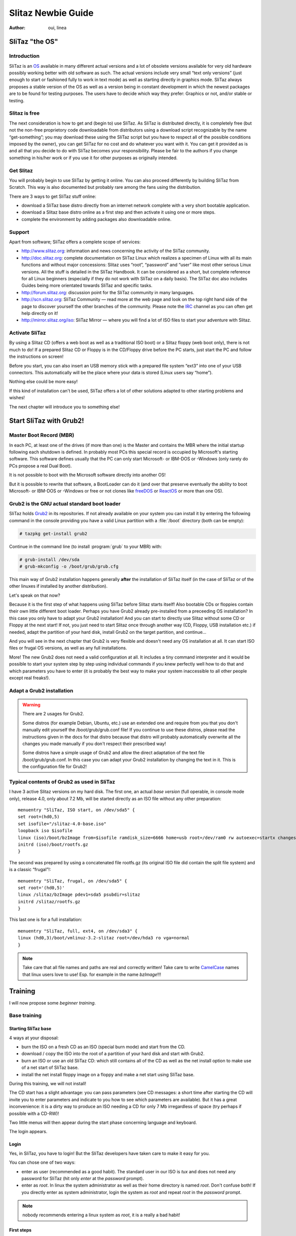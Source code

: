 .. http://doc.slitaz.org/en:guides:newbie
.. en/guides/newbie.txt · Last modified: 2013/01/31 21:15 by linea

.. _newbie:

Slitaz Newbie Guide
===================

:author: oui, linea


SliTaz "the OS"
---------------


Introduction
^^^^^^^^^^^^

SliTaz is an OS_ available in many different actual versions and a lot of obsolete versions available for very old hardware possibly working better with old software as such.
The actual versions include very small “text only versions” (just enough to start or fashioned fully to work in text mode) as well as starting directly in graphics mode.
SliTaz always proposes a stable version of the OS as well as a version being in constant development in which the newest packages are to be found for testing purposes.
The users have to decide which way they prefer: Graphics or not, and/or stable or testing.


Slitaz is free
^^^^^^^^^^^^^^

The next consideration is how to get and (begin to) use SliTaz.
As SliTaz is distributed directly, it is completely free (but not the non-free proprietory code downloadable from distributors using a download script recognizable by the name “get-something”; you may download these using the SliTaz script but you have to respect all of the possible conditions imposed by the owner), you can get SliTaz for no cost and do whatever you want with it.
You can get it provided as is and all that you decide to do with SliTaz becomes your responsibility.
Please be fair to the authors if you change something in his/her work or if you use it for other purposes as originally intended.


Get Slitaz
^^^^^^^^^^

You will probably begin to use SliTaz by getting it online.
You can also proceed differently by building SliTaz from Scratch.
This way is also documented but probably rare among the fans using the distribution.

There are 3 ways to get SliTaz stuff online:

* download a SliTaz base distro directly from an internet network complete with a very short bootable application.
* download a Slitaz base distro online as a first step and then activate it using one or more steps.
* complete the environment by adding packages also downloadable online.


Support
^^^^^^^

Apart from software; SliTaz offers a complete scope of services:

* `<http://www.slitaz.org>`_: information and news concerning the activity of the SliTaz community.
* `<http://doc.slitaz.org>`_: complete documentation on SliTaz Linux which realizes a specimen of Linux with all its main functions and without major concessions: Slitaz uses “root”, “password” and “user” like most other serious Linux versions.
  All the stuff is detailed in the SliTaz Handbook.
  It can be considered as a short, but complete reference for all Linux beginners (especially if they do not work with SliTaz on a daily basis).
  The SliTaz doc also includes Guides being more orientated towards SliTaz and specific tasks.
* `<http://forum.slitaz.org>`_: discussion point for the SliTaz community in many languages.
* `<http://scn.slitaz.org>`_: SliTaz Community — read more at the web page and look on the top right hand side of the page to discover yourself the other branches of the community.
  Please note the IRC_ channel as you can often get help directly on it!
* `<http://mirror.slitaz.org/iso>`_: SliTaz Mirror — where you will find a lot of ISO files to start your adventure with Slitaz.


Activate SliTaz
^^^^^^^^^^^^^^^

By using a Slitaz CD (offers a web boot as well as a traditional ISO boot) or a Slitaz floppy (web boot only), there is not much to do!
If a prepared Slitaz CD or Floppy is in the CD/Floppy drive before the PC starts, just start the PC and follow the instructions on screen!

Before you start, you can also insert an USB memory stick with a prepared file system “ext3” into one of your USB connectors.
This automatically will be the place where your data is stored (Linux users say “home”).

Nothing else could be more easy!

If this kind of installation can't be used, SliTaz offers a lot of other solutions adapted to other starting problems and wishes!

The next chapter will introduce you to something else!


Start SliTaz with Grub2!
------------------------


Master Boot Record (MBR)
^^^^^^^^^^^^^^^^^^^^^^^^

In each PC, at least one of the drives (if more than one) is the Master and contains the MBR where the initial startup following each shutdown is defined.
In probably most PCs this special record is occupied by Microsoft's starting software.
This software defines usually that the PC can only start Microsoft- or IBM-DOS or -Windows (only rarely do PCs propose a real Dual Boot).

It is not possible to boot with the Microsoft software directly into another OS!

But it is possible to rewrite that software, a BootLoader can do it (and over that preserve eventually the ability to boot Microsoft- or IBM-DOS or -Windows or free or not clones like freeDOS_ or ReactOS_ or more than one OS).


Grub2 is the GNU actual standard boot loader
^^^^^^^^^^^^^^^^^^^^^^^^^^^^^^^^^^^^^^^^^^^^

SliTaz holds Grub2_ in its repositories.
If not already available on your system you can install it by entering the following command in the console providing you have a valid Linux partition with a :file:`/boot` directory (both can be empty):

.. code-block:: console

   # tazpkg get-install grub2

Continue in the command line (to install :program:`grub` to your MBR) with:

.. code-block:: console

   # grub-install /dev/sda
   # grub-mkconfig -o /boot/grub/grub.cfg

This main way of Grub2 installation happens generally **after** the installation of SliTaz itself (in the case of SliTaz or of the other linuxes if installed by another distribution).

Let's speak on that now?

Because it is the first step of what happens using SliTaz before Slitaz starts itself!
Also bootable CDs or floppies contain their own little different boot loader.
Perhaps you have Grub2 already pre-installed from a preceeding OS installation?
In this case you only have to adapt your Grub2 installation!
And you can start to directly use Slitaz without some CD or Floppy at the next start!
If not, you just need to start Slitaz once through another way (CD, Floppy, USB installation etc.) if needed, adapt the partition of your hard disk, install Grub2 on the target partition, and continue…

And you will see in the next chapter that Grub2 is very flexible and doesn't need any OS installation at all.
It can start ISO files or frugal OS versions, as well as any full installations.

More!
The new Grub2 does not need a valid configuration at all.
It includes a tiny command interpreter and it would be possible to start your system step by step using individual commands if you knew perfectly well how to do that and which parameters you have to enter (it is probably the best way to make your system inaccessible to all other people except real freaks!).


Adapt a Grub2 installation
^^^^^^^^^^^^^^^^^^^^^^^^^^

.. warning::
   There are 2 usages for Grub2.

   Some distros (for example Debian, Ubuntu, etc.) use an extended one and require from you that you don't manually edit yourself the /boot/grub/grub.conf file!
   If you continue to use these distros, please read the instructions given in the docs for that distro because that distro will probably automatically overwrite all the changes you made manually if you don't respect their prescribed way!

   Some distros have a simple usage of Grub2 and allow the direct adaptation of the text file /boot/grub/grub.conf.
   In this case you can adapt your Grub2 installation by changing the text in it.
   This is the configuration file for Grub2!


Typical contents of Grub2 as used in SliTaz
^^^^^^^^^^^^^^^^^^^^^^^^^^^^^^^^^^^^^^^^^^^

I have 3 active Slitaz versions on my hard disk.
The first one, an actual *base version* (full operable, in console mode only), release 4.0, only about 7.2 Mb, will be started directly as an ISO file without any other preparation::

  menuentry "SliTaz, ISO start, on /dev/sda5" {
  set root=(hd0,5)
  set isofile="/slitaz-4.0-base.iso"
  loopback iso $isofile
  linux (iso)/boot/bzImage from=$isofile ramdisk_size=6666 home=usb root=/dev/ram0 rw autoexec=startx changes=s512.dat
  initrd (iso)/boot/rootfs.gz
  }

The second was prepared by using a concatenated file rootfs.gz (its original ISO file did contain the split file system) and is a classic “frugal”!::

  menuentry "SliTaz, frugal, on /dev/sda5" {
  set root='(hd0,5)'
  linux /slitaz/bzImage pdev1=sda5 psubdir=slitaz
  initrd /slitaz/rootfs.gz
  }

This last one is for a full installation::

  menuentry "SliTaz, full, ext4, on /dev/sda3" {
  linux (hd0,3)/boot/vmlinuz-3.2-slitaz root=/dev/hda3 ro vga=normal 
  }

.. note::
   Take care that all file names and paths are real and correctly written!
   Take care to write CamelCase_ names that linux users love to use!
   Esp. for example in the name *bzImage*!!!


.. _training:

Training
--------

I will now propose some *beginner training*.


Base training
^^^^^^^^^^^^^


Starting SliTaz base
~~~~~~~~~~~~~~~~~~~~

4 ways at your disposal:

* burn the ISO on a fresh CD as an ISO (special burn mode) and start from the CD.
* download / copy the ISO into the root of a partition of your hard disk and start with Grub2.
* burn an ISO or use an old SliTaz CD: which still contains all of the CD as well as the net install option to make use of a net start of SliTaz base.
* install the net install floppy image on a floppy and make a net start using SliTaz base.

During this training, we will not install!

The CD start has a slight advantage: you can pass parameters (see CD messages: a short time after starting the CD will invite you to enter parameters and indicate to you how to see which parameters are available).
But it has a great inconvenience: it is a dirty way to produce an ISO needing a CD for only 7 Mb irregardless of space (try perhaps if possible with a CD-RW)!

Two little menus will then appear during the start phase concerning language and keyboard.

The login appears.


Login
~~~~~

Yes, in SliTaz, you have to login!
But the SliTaz developers have taken care to make it easy for you.

You can chose one of two ways:

* enter as user (recommended as a good habit).
  The standard user in our ISO is *tux* and does not need any password for SliTaz (hit only *enter* at the *password* prompt).
* enter as *root*.
  In linux the system administrator as well as their home directory is named *root*.
  Don't confuse both!
  If you directly enter as system administrator, login the system as *root* and repeat *root* in the *password* prompt.

.. note::
   nobody recommends entering a linux system as *root*, it is a really a bad habit!


First steps
~~~~~~~~~~~

As the notorious proprietary OS Unix was cloned into Linux really full graphics systems were not that frequent!
But it was already possible to realize in console mode extensive computer operations.
Linux did inherit its wide possibilities.
SliTaz proposes a very neat and powerful as well as concise environment in console mode.


Really basic newbies training
-----------------------------

People coming fresh from Windows will probably be surprised by Linux.
For this reason, I wrote some :ref:`extra training <reallybasicnewbie>` for them.

- You can jump this part -


Daily commands
--------------

As this page is already long, please continue :ref:`here <basicnewbie>`!


.. _OS:        http://en.wikipedia.org/wiki/Operating_system
.. _IRC:       http://webchat.freenode.net/?channels=#slitaz
.. _freeDOS:   http://www.freedos.org
.. _ReactOS:   http://www.reactos.org
.. _Grub2:     http://www.gnu.org/software/grub/
.. _CamelCase: http://en.wikipedia.org/wiki/CamelCase
